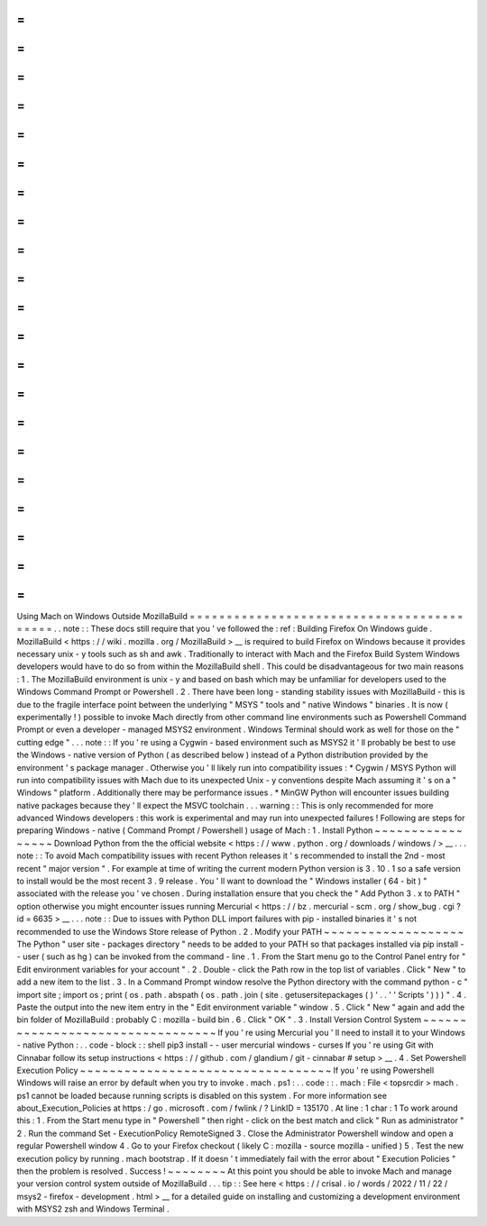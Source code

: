=
=
=
=
=
=
=
=
=
=
=
=
=
=
=
=
=
=
=
=
=
=
=
=
=
=
=
=
=
=
=
=
=
=
=
=
=
=
=
=
=
=
Using
Mach
on
Windows
Outside
MozillaBuild
=
=
=
=
=
=
=
=
=
=
=
=
=
=
=
=
=
=
=
=
=
=
=
=
=
=
=
=
=
=
=
=
=
=
=
=
=
=
=
=
=
=
.
.
note
:
:
These
docs
still
require
that
you
'
ve
followed
the
:
ref
:
Building
Firefox
On
Windows
guide
.
MozillaBuild
<
https
:
/
/
wiki
.
mozilla
.
org
/
MozillaBuild
>
__
is
required
to
build
Firefox
on
Windows
because
it
provides
necessary
unix
-
y
tools
such
as
sh
and
awk
.
Traditionally
to
interact
with
Mach
and
the
Firefox
Build
System
Windows
developers
would
have
to
do
so
from
within
the
MozillaBuild
shell
.
This
could
be
disadvantageous
for
two
main
reasons
:
1
.
The
MozillaBuild
environment
is
unix
-
y
and
based
on
bash
which
may
be
unfamiliar
for
developers
used
to
the
Windows
Command
Prompt
or
Powershell
.
2
.
There
have
been
long
-
standing
stability
issues
with
MozillaBuild
-
this
is
due
to
the
fragile
interface
point
between
the
underlying
"
MSYS
"
tools
and
"
native
Windows
"
binaries
.
It
is
now
(
experimentally
!
)
possible
to
invoke
Mach
directly
from
other
command
line
environments
such
as
Powershell
Command
Prompt
or
even
a
developer
-
managed
MSYS2
environment
.
Windows
Terminal
should
work
as
well
for
those
on
the
"
cutting
edge
"
.
.
.
note
:
:
If
you
'
re
using
a
Cygwin
-
based
environment
such
as
MSYS2
it
'
ll
probably
be
best
to
use
the
Windows
-
native
version
of
Python
(
as
described
below
)
instead
of
a
Python
distribution
provided
by
the
environment
'
s
package
manager
.
Otherwise
you
'
ll
likely
run
into
compatibility
issues
:
*
Cygwin
/
MSYS
Python
will
run
into
compatibility
issues
with
Mach
due
to
its
unexpected
Unix
-
y
conventions
despite
Mach
assuming
it
'
s
on
a
"
Windows
"
platform
.
Additionally
there
may
be
performance
issues
.
*
MinGW
Python
will
encounter
issues
building
native
packages
because
they
'
ll
expect
the
MSVC
toolchain
.
.
.
warning
:
:
This
is
only
recommended
for
more
advanced
Windows
developers
:
this
work
is
experimental
and
may
run
into
unexpected
failures
!
Following
are
steps
for
preparing
Windows
-
native
(
Command
Prompt
/
Powershell
)
usage
of
Mach
:
1
.
Install
Python
~
~
~
~
~
~
~
~
~
~
~
~
~
~
~
~
~
Download
Python
from
the
the
official
website
<
https
:
/
/
www
.
python
.
org
/
downloads
/
windows
/
>
__
.
.
.
note
:
:
To
avoid
Mach
compatibility
issues
with
recent
Python
releases
it
'
s
recommended
to
install
the
2nd
-
most
recent
"
major
version
"
.
For
example
at
time
of
writing
the
current
modern
Python
version
is
3
.
10
.
1
so
a
safe
version
to
install
would
be
the
most
recent
3
.
9
release
.
You
'
ll
want
to
download
the
"
Windows
installer
(
64
-
bit
)
"
associated
with
the
release
you
'
ve
chosen
.
During
installation
ensure
that
you
check
the
"
Add
Python
3
.
x
to
PATH
"
option
otherwise
you
might
encounter
issues
running
Mercurial
<
https
:
/
/
bz
.
mercurial
-
scm
.
org
/
show_bug
.
cgi
?
id
=
6635
>
__
.
.
.
note
:
:
Due
to
issues
with
Python
DLL
import
failures
with
pip
-
installed
binaries
it
'
s
not
recommended
to
use
the
Windows
Store
release
of
Python
.
2
.
Modify
your
PATH
~
~
~
~
~
~
~
~
~
~
~
~
~
~
~
~
~
~
~
The
Python
"
user
site
-
packages
directory
"
needs
to
be
added
to
your
PATH
so
that
packages
installed
via
pip
install
-
-
user
(
such
as
hg
)
can
be
invoked
from
the
command
-
line
.
1
.
From
the
Start
menu
go
to
the
Control
Panel
entry
for
"
Edit
environment
variables
for
your
account
"
.
2
.
Double
-
click
the
Path
row
in
the
top
list
of
variables
.
Click
"
New
"
to
add
a
new
item
to
the
list
.
3
.
In
a
Command
Prompt
window
resolve
the
Python
directory
with
the
command
python
-
c
"
import
site
;
import
os
;
print
(
os
.
path
.
abspath
(
os
.
path
.
join
(
site
.
getusersitepackages
(
)
'
.
.
'
'
Scripts
'
)
)
)
"
.
4
.
Paste
the
output
into
the
new
item
entry
in
the
"
Edit
environment
variable
"
window
.
5
.
Click
"
New
"
again
and
add
the
bin
folder
of
MozillaBuild
:
probably
C
:
\
mozilla
-
build
\
bin
.
6
.
Click
"
OK
"
.
3
.
Install
Version
Control
System
~
~
~
~
~
~
~
~
~
~
~
~
~
~
~
~
~
~
~
~
~
~
~
~
~
~
~
~
~
~
~
~
~
If
you
'
re
using
Mercurial
you
'
ll
need
to
install
it
to
your
Windows
-
native
Python
:
.
.
code
-
block
:
:
shell
pip3
install
-
-
user
mercurial
windows
-
curses
If
you
'
re
using
Git
with
Cinnabar
follow
its
setup
instructions
<
https
:
/
/
github
.
com
/
glandium
/
git
-
cinnabar
#
setup
>
__
.
4
.
Set
Powershell
Execution
Policy
~
~
~
~
~
~
~
~
~
~
~
~
~
~
~
~
~
~
~
~
~
~
~
~
~
~
~
~
~
~
~
~
~
~
If
you
'
re
using
Powershell
Windows
will
raise
an
error
by
default
when
you
try
to
invoke
.
\
mach
.
ps1
:
.
.
code
:
:
.
\
mach
:
File
<
topsrcdir
>
\
mach
.
ps1
cannot
be
loaded
because
running
scripts
is
disabled
on
this
system
.
For
more
information
see
about_Execution_Policies
at
https
:
/
go
.
microsoft
.
com
/
fwlink
/
?
LinkID
=
135170
.
At
line
:
1
char
:
1
To
work
around
this
:
1
.
From
the
Start
menu
type
in
"
Powershell
"
then
right
-
click
on
the
best
match
and
click
"
Run
as
administrator
"
2
.
Run
the
command
Set
-
ExecutionPolicy
RemoteSigned
3
.
Close
the
Administrator
Powershell
window
and
open
a
regular
Powershell
window
4
.
Go
to
your
Firefox
checkout
(
likely
C
:
\
mozilla
-
source
\
mozilla
-
unified
)
5
.
Test
the
new
execution
policy
by
running
.
\
mach
bootstrap
.
If
it
doesn
'
t
immediately
fail
with
the
error
about
"
Execution
Policies
"
then
the
problem
is
resolved
.
Success
!
~
~
~
~
~
~
~
~
At
this
point
you
should
be
able
to
invoke
Mach
and
manage
your
version
control
system
outside
of
MozillaBuild
.
.
.
tip
:
:
See
here
<
https
:
/
/
crisal
.
io
/
words
/
2022
/
11
/
22
/
msys2
-
firefox
-
development
.
html
>
__
for
a
detailed
guide
on
installing
and
customizing
a
development
environment
with
MSYS2
zsh
and
Windows
Terminal
.
